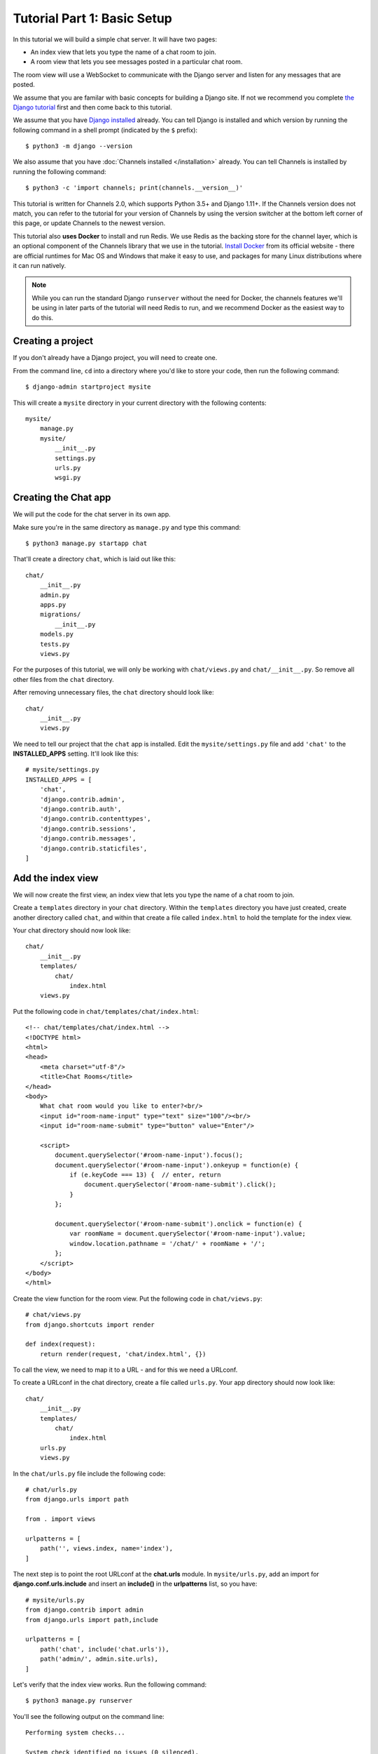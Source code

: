 Tutorial Part 1: Basic Setup
============================

In this tutorial we will build a simple chat server. It will have two pages:

* An index view that lets you type the name of a chat room to join.
* A room view that lets you see messages posted in a particular chat room.

The room view will use a WebSocket to communicate with the Django server and
listen for any messages that are posted.

We assume that you are familar with basic concepts for building a Django site.
If not we recommend you complete `the Django tutorial`_ first and then come back 
to this tutorial.

We assume that you have `Django installed`_ already. You can tell Django is
installed and which version by running the following command in a shell prompt
(indicated by the ``$`` prefix)::

    $ python3 -m django --version

We also assume that you have :doc:`Channels installed </installation>` already. You can tell
Channels is installed by running the following command::

    $ python3 -c 'import channels; print(channels.__version__)'

This tutorial is written for Channels 2.0, which supports Python 3.5+ and Django
1.11+. If the Channels version does not match, you can refer to the tutorial for
your version of Channels by using the version switcher at the bottom left corner
of this page, or update Channels to the newest version.

This tutorial also **uses Docker** to install and run Redis. We use Redis as the
backing store for the channel layer, which is an optional component of the
Channels library that we use in the tutorial. `Install Docker`_ from its
official website - there are official runtimes for Mac OS and Windows that
make it easy to use, and packages for many Linux distributions where it can
run natively.

.. note::
    While you can run the standard Django ``runserver`` without the need
    for Docker, the channels features we'll be using in later parts of the
    tutorial will need Redis to run, and we recommend Docker as the easiest
    way to do this.

.. _the Django tutorial: https://docs.djangoproject.com/en/2.0/intro/tutorial01/
.. _Django installed: https://docs.djangoproject.com/en/2.0/intro/install/

.. _Install Docker: https://www.docker.com/get-docker

Creating a project
------------------

If you don't already have a Django project, you will need to create one.

From the command line, ``cd`` into a directory where you'd like to store your
code, then run the following command::

    $ django-admin startproject mysite

This will create a ``mysite`` directory in your current directory with the 
following contents::

    mysite/
        manage.py
        mysite/
            __init__.py
            settings.py
            urls.py
            wsgi.py

Creating the Chat app
---------------------

We will put the code for the chat server in its own app.

Make sure you're in the same directory as ``manage.py`` and type this command::

    $ python3 manage.py startapp chat

That'll create a directory ``chat``, which is laid out like this::

    chat/
        __init__.py
        admin.py
        apps.py
        migrations/
            __init__.py
        models.py
        tests.py
        views.py

For the purposes of this tutorial, we will only be working with ``chat/views.py`` 
and ``chat/__init__.py``. So remove all other files from the ``chat`` directory.

After removing unnecessary files, the ``chat`` directory should look like::

    chat/
        __init__.py
        views.py

We need to tell our project that the ``chat`` app is installed. Edit the
``mysite/settings.py`` file and add ``'chat'`` to the **INSTALLED_APPS** setting.
It'll look like this::

    # mysite/settings.py
    INSTALLED_APPS = [
        'chat',
        'django.contrib.admin',
        'django.contrib.auth',
        'django.contrib.contenttypes',
        'django.contrib.sessions',
        'django.contrib.messages',
        'django.contrib.staticfiles',
    ]

Add the index view
------------------

We will now create the first view, an index view that lets you type the name of
a chat room to join.

Create a ``templates`` directory in your ``chat`` directory. Within the
``templates`` directory you have just created, create another directory called
``chat``, and within that create a file called ``index.html`` to hold the
template for the index view.

Your chat directory should now look like::

    chat/
        __init__.py
        templates/
            chat/
                index.html
        views.py

Put the following code in ``chat/templates/chat/index.html``::

    <!-- chat/templates/chat/index.html -->
    <!DOCTYPE html>
    <html>
    <head>
        <meta charset="utf-8"/>
        <title>Chat Rooms</title>
    </head>
    <body>
        What chat room would you like to enter?<br/>
        <input id="room-name-input" type="text" size="100"/><br/>
        <input id="room-name-submit" type="button" value="Enter"/>
        
        <script>
            document.querySelector('#room-name-input').focus();
            document.querySelector('#room-name-input').onkeyup = function(e) {
                if (e.keyCode === 13) {  // enter, return
                    document.querySelector('#room-name-submit').click();
                }
            };

            document.querySelector('#room-name-submit').onclick = function(e) {
                var roomName = document.querySelector('#room-name-input').value;
                window.location.pathname = '/chat/' + roomName + '/';
            };
        </script>
    </body>
    </html>

Create the view function for the room view.
Put the following code in ``chat/views.py``::

    # chat/views.py
    from django.shortcuts import render
    
    def index(request):
        return render(request, 'chat/index.html', {})

To call the view, we need to map it to a URL - and for this we need a URLconf.

To create a URLconf in the chat directory, create a file called ``urls.py``.
Your app directory should now look like::

    chat/
        __init__.py
        templates/
            chat/
                index.html
        urls.py
        views.py

In the ``chat/urls.py`` file include the following code::

    # chat/urls.py
    from django.urls import path
    
    from . import views
    
    urlpatterns = [
        path('', views.index, name='index'),
    ]

The next step is to point the root URLconf at the **chat.urls** module.
In ``mysite/urls.py``, add an import for **django.conf.urls.include** and
insert an **include()** in the **urlpatterns** list, so you have::

    # mysite/urls.py
    from django.contrib import admin
    from django.urls import path,include

    urlpatterns = [
        path('chat', include('chat.urls')),
        path('admin/', admin.site.urls),
    ]

Let's verify that the index view works. Run the following command::

    $ python3 manage.py runserver

You'll see the following output on the command line::

    Performing system checks...

    System check identified no issues (0 silenced).

    You have 13 unapplied migration(s). Your project may not work properly until you apply the migrations for app(s): admin, auth, contenttypes, sessions.
    Run 'python manage.py migrate' to apply them.

    February 18, 2018 - 22:08:39
    Django version 1.11.10, using settings 'mysite.settings'
    Starting development server at http://127.0.0.1:8000/
    Quit the server with CONTROL-C.

Go to http://127.0.0.1:8000/chat/ in your browser and you should see the text
"What chat room would you like to enter?" along with a text input to provide a
room name.

Type in "lobby" as the room name and press enter. You should be redirected to
the room view at http://127.0.0.1:8000/chat/lobby/ but we haven't written the
room view yet, so you'll get a "Page not found" error page.

Go to the terminal where you ran the ``runserver`` command and press Control-C
to stop the server.

Integrate the Channels library
------------------------------

So far we've just created a regular Django app; we haven't used the Channels
library at all. Now it's time to integrate Channels.

Let's start by creating a root routing configuration for Channels. A Channels
:doc:`routing configuration </topics/routing>` is similar to a Django URLconf in that it tells Channels
what code to run when an HTTP request is received by the Channels server.

We'll start with an empty routing configuration.
Create a file ``mysite/routing.py`` and include the following code::

    # mysite/routing.py
    from channels.routing import ProtocolTypeRouter

    application = ProtocolTypeRouter({
        # (http->django views is added by default)
    })

Now add the Channels library to the list of installed apps.
Edit the ``mysite/settings.py`` file and add ``'channels'`` to the
``INSTALLED_APPS`` setting. It'll look like this::

    # mysite/settings.py
    INSTALLED_APPS = [
        'channels',
        'chat',
        'django.contrib.admin',
        'django.contrib.auth',
        'django.contrib.contenttypes',
        'django.contrib.sessions',
        'django.contrib.messages',
        'django.contrib.staticfiles',
    ]

You'll also need to point Channels at the root routing configuration.
Edit the ``mysite/settings.py`` file again and add the following to the bottom
of it::

    # mysite/settings.py
    # Channels
    ASGI_APPLICATION = 'mysite.routing.application'

With Channels now in the installed apps, it will take control of the
``runserver`` command, replacing the standard Django development server with
the Channels development server.

.. note::
    The Channels development server will conflict with any other third-party
    apps that require an overloaded or replacement runserver command.
    An example of such a conflict is with `whitenoise.runserver_nostatic`_ from
    `whitenoise`_. In order to solve such issues, try moving ``channels`` to the
    top of your ``INSTALLED_APPS`` or remove the offending app altogether.

.. _whitenoise.runserver_nostatic: https://github.com/evansd/whitenoise/issues/77
.. _whitenoise: https://github.com/evansd/whitenoise

Let's ensure that the Channels development server is working correctly.
Run the following command::

    $ python3 manage.py runserver

You'll see the following output on the command line::

    Performing system checks...
    
    System check identified no issues (0 silenced).
    
    You have 13 unapplied migration(s). Your project may not work properly until you apply the migrations for app(s): admin, auth, contenttypes, sessions.
    Run 'python manage.py migrate' to apply them.
    
    February 18, 2018 - 22:16:23
    Django version 1.11.10, using settings 'mysite.settings'
    Starting ASGI/Channels development server at http://127.0.0.1:8000/
    Quit the server with CONTROL-C.
    2018-02-18 22:16:23,729 - INFO - server - HTTP/2 support not enabled (install the http2 and tls Twisted extras)
    2018-02-18 22:16:23,730 - INFO - server - Configuring endpoint tcp:port=8000:interface=127.0.0.1
    2018-02-18 22:16:23,731 - INFO - server - Listening on TCP address 127.0.0.1:8000

.. note::
    Ignore the warning about unapplied database migrations.
    We won't be using a database in this tutorial.

Notice the line beginning with 
``Starting ASGI/Channels development server at http://127.0.0.1:8000/``. 
This indicates that the Channels development server has taken over from the
Django development server.

Go to http://127.0.0.1:8000/chat/ in your browser and you should still see the
index page that we created before.

Go to the terminal where you ran the ``runserver`` command and press Control-C
to stop the server.

This tutorial continues in :doc:`Tutorial 2 </tutorial/part_2>`.

